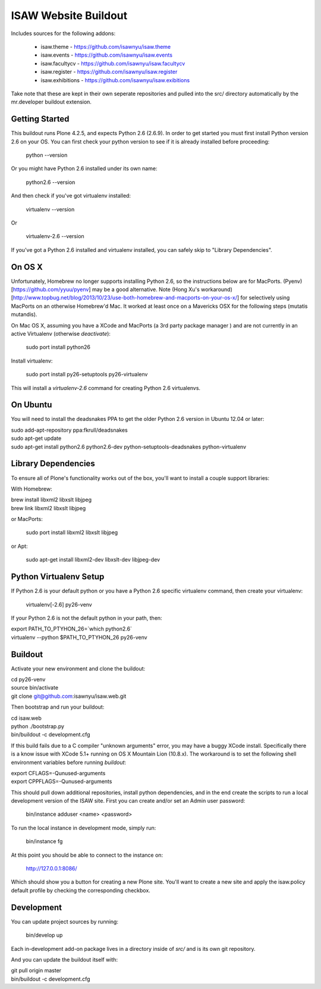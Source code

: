 ISAW Website Buildout
=====================

Includes sources for the following addons:


 * isaw.theme - https://github.com/isawnyu/isaw.theme
 * isaw.events - https://github.com/isawnyu/isaw.events
 * isaw.facultycv - https://github.com/isawnyu/isaw.facultycv
 * isaw.register - https://github.com/isawnyu/isaw.register
 * isaw.exhibitions - https://github.com/isawnyu/isaw.exibitions

Take note that these are kept in their own seperate repositories and pulled
into the src/ directory automatically by the mr.developer buildout extension.


Getting Started
---------------

This buildout runs Plone 4.2.5, and expects Python 2.6 (2.6.9).  In order to
get started you must first install Python version 2.6 on your OS.  You can
first check your python version to see if it is already installed before
proceeding:

    python --version

Or you might have Python 2.6 installed under its own name:

    python2.6 --version

And then check if you've got virtualenv installed:

    virtualenv --version

Or

    virtualenv-2.6 --version

If you've got a Python 2.6 installed and virtualenv installed, you can
safely skip to "Library Dependencies".

On OS X
-------

Unfortunately, Homebrew no longer supports installing Python 2.6, so the
instructions below are for MacPorts.  (Pyenv)[https://github.com/yyuu/pyenv]
may be a good alternative. Note 
(Hong Xu's workaround)[http://www.topbug.net/blog/2013/10/23/use-both-homebrew-and-macports-on-your-os-x/] 
for selectively using
MacPorts on an otherwise Homebrew'd Mac. It worked at least once on a 
Mavericks OSX for the following steps (mutatis mutandis).

On Mac OS X, assuming you have a XCode and MacPorts (a 3rd party package
manager ) and are not currently in an active Virtualenv (otherwise
`deactivate`):

    sudo port install python26

Install virtualenv:

    sudo port install py26-setuptools py26-virtualenv

This will install a `virtualenv-2.6` command for creating Python 2.6 virtualenvs.


On Ubuntu
---------

You will need to install the deadsnakes PPA to get the older Python 2.6
version in Ubuntu 12.04 or later:

|    sudo add-apt-repository ppa:fkrull/deadsnakes
|    sudo apt-get update
|    sudo apt-get install python2.6 python2.6-dev python-setuptools-deadsnakes python-virtualenv


Library Dependencies
--------------------

To ensure all of Plone's functionality works out of the box, you'll want to install a couple support libraries:

With Homebrew:

|    brew install libxml2 libxslt libjpeg
|    brew link libxml2 libxslt libjpeg

or MacPorts:

    sudo port install libxml2 libxslt libjpeg

or Apt:

    sudo apt-get install libxml2-dev libxslt-dev libjpeg-dev


Python Virtualenv Setup
-----------------------

If Python 2.6 is your default python or you have a Python 2.6 specific
virtualenv command, then create your virtualenv:

    virtualenv[-2.6] py26-venv

If your Python 2.6 is not the default python in your path, then:

|    export PATH_TO_PTYHON_26=`which python2.6`
|    virtualenv --python $PATH_TO_PTYHON_26 py26-venv


Buildout
--------

Activate your new environment and clone the buildout:

|    cd py26-venv
|    source bin/activate
|    git clone git@github.com:isawnyu/isaw.web.git

Then bootstrap and run your buildout:

|    cd isaw.web
|    python ./bootstrap.py
|    bin/buildout -c development.cfg

If this build fails due to a C compiler "unknown arguments" error, you may
have a buggy XCode install.  Specifically there is a know issue with XCode
5.1+ running on OS X Mountain Lion (10.8.x).  The workaround is to set the
following shell environment variables before running `buildout`:

|    export CFLAGS=-Qunused-arguments
|    export CPPFLAGS=-Qunused-arguments

This should pull down additional repositories, install python dependencies,
and in the end create the scripts to run a local development version of the
ISAW site.  First you can create and/or set an Admin user password:

    bin/instance adduser <name> <password>

To run the local instance in development mode, simply run:

    bin/instance fg

At this point you should be able to connect to the instance on:

    http://127.0.0.1:8086/

Which should show you a button for creating a new Plone site.  You'll want to
create a new site and apply the isaw.policy default profile by checking the
corresponding checkbox.


Development
-----------

You can update project sources by running:

    bin/develop up

Each in-development add-on package lives in a directory inside of `src/` and
is its own git repository.

And you can update the buildout itself with:

|    git pull origin master
|    bin/buildout -c development.cfg
